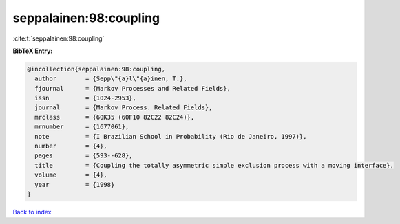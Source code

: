 seppalainen:98:coupling
=======================

:cite:t:`seppalainen:98:coupling`

**BibTeX Entry:**

.. code-block:: bibtex

   @incollection{seppalainen:98:coupling,
     author        = {Sepp\"{a}l\"{a}inen, T.},
     fjournal      = {Markov Processes and Related Fields},
     issn          = {1024-2953},
     journal       = {Markov Process. Related Fields},
     mrclass       = {60K35 (60F10 82C22 82C24)},
     mrnumber      = {1677061},
     note          = {I Brazilian School in Probability (Rio de Janeiro, 1997)},
     number        = {4},
     pages         = {593--628},
     title         = {Coupling the totally asymmetric simple exclusion process with a moving interface},
     volume        = {4},
     year          = {1998}
   }

`Back to index <../By-Cite-Keys.html>`_
